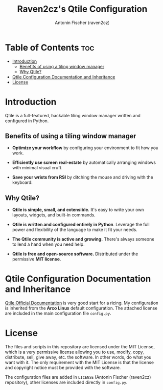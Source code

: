 #+TITLE: Raven2cz's Qtile Configuration
#+AUTHOR: Antonin Fischer (raven2cz)
#+DESCRIPTION: A full-featured, hackable tiling window manager written and configured in Python

#+html: <p align="center"><img src="images/qtile-banner.png" /></p>

* Table of Contents :toc:
- [[#introduction][Introduction]]
  - [[#benefits-of-using-a-tiling-window-manager][Benefits of using a tiling window manager]]
  - [[#why-qtile][Why Qtile?]]
- [[#qtile-configuration-documentation-and-inheritance][Qtile Configuration Documentation and Inheritance]]
- [[#license][License]]

* Introduction
Qtile is a full-featured, hackable tiling window manager written and configured in Python.

** Benefits of using a tiling window manager
+ *Optimize your workflow* by configuring your environment to fit how you work.

+ *Efficiently use screen real-estate* by automatically arranging windows with minimal visual cruft.

+ *Save your wrists from RSI* by ditching the mouse and driving with the keyboard.

** Why Qtile?
+ *Qtile is simple, small, and extensible.* It's easy to write your own layouts, widgets, and built-in commands.

+ *Qtile is written and configured entirely in Python*. Leverage the full power and flexibility of the language to make it fit your needs.

+ *The Qtile community is active and growing.* There's always someone to lend a hand when you need help.

+ *Qtile is free and open-source software.* Distributed under the permissive *MIT license*.


* Qtile Configuration Documentation and Inheritance
[[https://docs.qtile.org/en/latest/manual/config/index.html][Qtile Official Documentation]] is very good start for a ricing. My configuration is inherited from the *Arco Linux* default configuration. The attached license are included in the main configuration file ~config.py~.

* License
The files and scripts in this repository are licensed under the MIT License, which is a very permissive license allowing you to use, modify, copy, distribute, sell, give away, etc. the software. In other words, do what you want with it. The only requirement with the MIT License is that the license and copyright notice must be provided with the software.

The configuration files are added in ~LICENSE~ (Antonin Fischer (raven2cz) repository), other licenses are included directly in ~config.py~.
